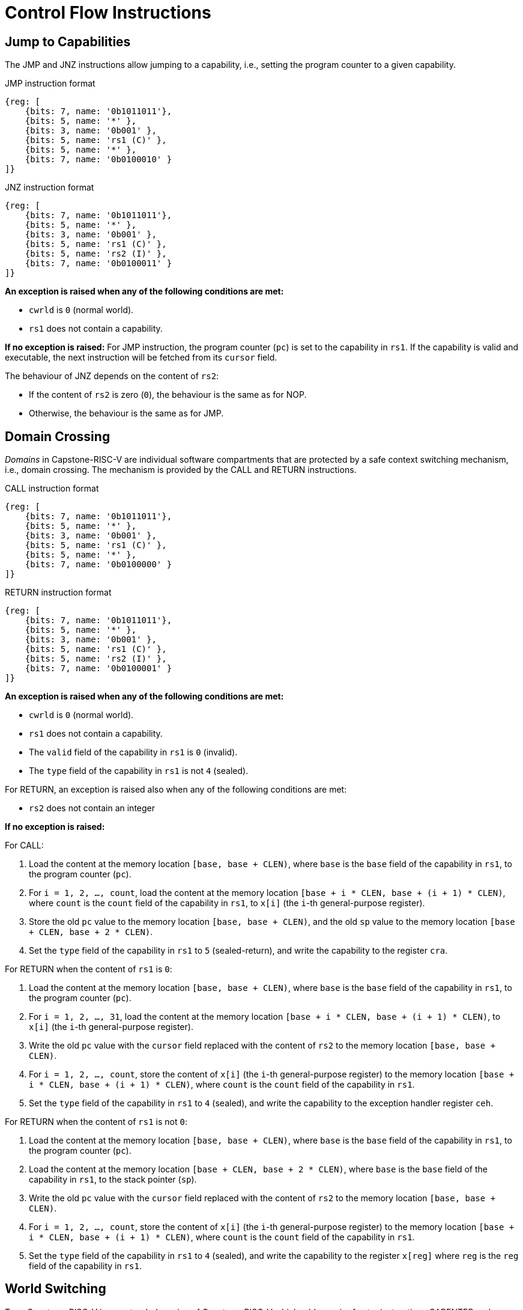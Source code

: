 :reproducible:

= Control Flow Instructions

[#jmp-cap]
== Jump to Capabilities

The JMP and JNZ instructions allow jumping to a capability, i.e.,
setting the program counter to a given capability.

.JMP instruction format
[wavedrom,,svg]
....
{reg: [
    {bits: 7, name: '0b1011011'},
    {bits: 5, name: '*' },
    {bits: 3, name: '0b001' },
    {bits: 5, name: 'rs1 (C)' },
    {bits: 5, name: '*' },
    {bits: 7, name: '0b0100010' }
]}
....

.JNZ instruction format
[wavedrom,,svg]
....
{reg: [
    {bits: 7, name: '0b1011011'},
    {bits: 5, name: '*' },
    {bits: 3, name: '0b001' },
    {bits: 5, name: 'rs1 (C)' },
    {bits: 5, name: 'rs2 (I)' },
    {bits: 7, name: '0b0100011' }
]}
....

*An exception is raised when any of the following conditions are met:*

* `cwrld` is `0` (normal world).
* `rs1` does not contain a capability.

*If no exception is raised:*
For JMP instruction, the program counter (`pc`)
is set to the capability in `rs1`. If the capability is valid and executable,
the next instruction will be fetched from its `cursor` field.

The behaviour of JNZ depends on the content of `rs2`:

* If the content of `rs2` is zero (`0`), the behaviour is the same as for NOP.
* Otherwise, the behaviour is the same as for JMP.

[#domain-cross]
== Domain Crossing

_Domains_ in Capstone-RISC-V are individual software compartments that
are protected by a safe context switching mechanism, i.e., domain crossing.
The mechanism is provided by the CALL and RETURN instructions.

.CALL instruction format
[wavedrom,,svg]
....
{reg: [
    {bits: 7, name: '0b1011011'},
    {bits: 5, name: '*' },
    {bits: 3, name: '0b001' },
    {bits: 5, name: 'rs1 (C)' },
    {bits: 5, name: '*' },
    {bits: 7, name: '0b0100000' }
]}
....

.RETURN instruction format
[wavedrom,,svg]
....
{reg: [
    {bits: 7, name: '0b1011011'},
    {bits: 5, name: '*' },
    {bits: 3, name: '0b001' },
    {bits: 5, name: 'rs1 (C)' },
    {bits: 5, name: 'rs2 (I)' },
    {bits: 7, name: '0b0100001' }
]}
....

*An exception is raised when any of the following conditions are met:*

* `cwrld` is `0` (normal world).
* `rs1` does not contain a capability.
* The `valid` field of the capability in `rs1` is `0` (invalid).
* The `type` field of the capability in `rs1` is not `4` (sealed).

For RETURN, an exception is raised also when any of the following conditions are met:

* `rs2` does not contain an integer

*If no exception is raised:*

For CALL:

. Load the content at the memory location `[base, base + CLEN)`,
where `base` is the `base` field of the capability in `rs1`, to the program counter (`pc`).
. For `i = 1, 2, ..., count`, load the content at the memory location
`[base + i * CLEN, base + (i + 1) * CLEN)`, where `count` is the `count` field of the
capability in `rs1`, to `x[i]` (the `i`-th general-purpose register).
. Store the old `pc` value to the memory location `[base, base + CLEN)`, and the old
`sp` value to the memory location `[base + CLEN, base + 2 * CLEN)`.
. Set the `type` field of the capability in `rs1` to `5` (sealed-return), and write the
capability to the register `cra`.

For RETURN when the content of `rs1` is `0`:

. Load the content at the memory location `[base, base + CLEN)`,
where `base` is the `base` field of the capability in `rs1`, to the program counter (`pc`).
. For `i = 1, 2, ..., 31`, load the content at the memory location
`[base + i * CLEN, base + (i + 1) * CLEN)`, to `x[i]` (the `i`-th general-purpose register).
. Write the old `pc` value with the `cursor` field replaced with the content of `rs2` to
the memory location `[base, base + CLEN)`.
. For `i = 1, 2, ..., count`, store the content of `x[i]` (the `i`-th general-purpose register)
to the memory location
`[base + i * CLEN, base + (i + 1) * CLEN)`, where `count` is the `count` field of the capability in `rs1`.
. Set the `type` field of the capability in `rs1` to `4` (sealed), and write the
capability to the exception handler register `ceh`.

For RETURN when the content of `rs1` is not `0`:

. Load the content at the memory location `[base, base + CLEN)`,
where `base` is the `base` field of the capability in `rs1`, to the program counter (`pc`).
. Load the content at the memory location `[base + CLEN, base + 2 * CLEN)`,
where `base` is the `base` field of the capability in `rs1`, to the stack pointer (`sp`).
. Write the old `pc` value with the `cursor` field replaced with the content of `rs2` to
the memory location `[base, base + CLEN)`.
. For `i = 1, 2, ..., count`, store the content of `x[i]` (the `i`-th general-purpose register)
to the memory location
`[base + i * CLEN, base + (i + 1) * CLEN)`, where `count` is the `count` field of the capability in `rs1`.
. Set the `type` field of the capability in `rs1` to `4` (sealed), and write the
capability to the register `x[reg]` where `reg` is the `reg` field of the capability in `rs1`.

[#world-switch]
== World Switching

TransCapstone-RISC-V is an extended version of Capstone-RISC-V which adds
a pair of extra instructions CAPENTER and CAPEXIT to support switching
between the secure world and the normal world. 
The CAPENTER instruction causes an entry into the secure world from the
normal world, and the CAPEXIT instruction causes an exit from the secure
world into the normal world.

.CAPENTER instruction format
[wavedrom,,svg]
....
{reg: [
    {bits: 7, name: '0b1011011'},
    {bits: 5, name: '*' },
    {bits: 3, name: '0b001' },
    {bits: 5, name: 'rs1 (C)' },
    {bits: 5, name: '*' },
    {bits: 7, name: '0b0100100' }
]}
....

.CAPEXIT instruction format
[wavedrom,,svg]
....
{reg: [
    {bits: 7, name: '0b1011011'},
    {bits: 5, name: '*' },
    {bits: 3, name: '0b001' },
    {bits: 5, name: 'rs1 (C)' },
    {bits: 5, name: 'rs2 (I)' },
    {bits: 7, name: '0b0100101' }
]}
....

The CAPENTER instruction can only be used in the normal world, whereas
the CAPEXIT instruction can only be used in the secure world.
In addition, the CAPEXIT instruction can only be used when the `worldswitched` field
of the sealed-return instruction is `1` (world switch involved).
Attempting to use those instructions in the wrong world or with the wrong
`worldswitched` field content will cause an exception.
The behaviours of those 
instructions roughly correspond to the CALL and RETURN instructions
respectively.
The differences:

* The CAPENTER instruction sets the `worldswitched` field of the sealed-return capability
to `1` (world switch involved), and change the `cwrld` register to `1` (secure world).
* The CAPEXIT instruction changes the `cwrld` register to `0` (normal world).

